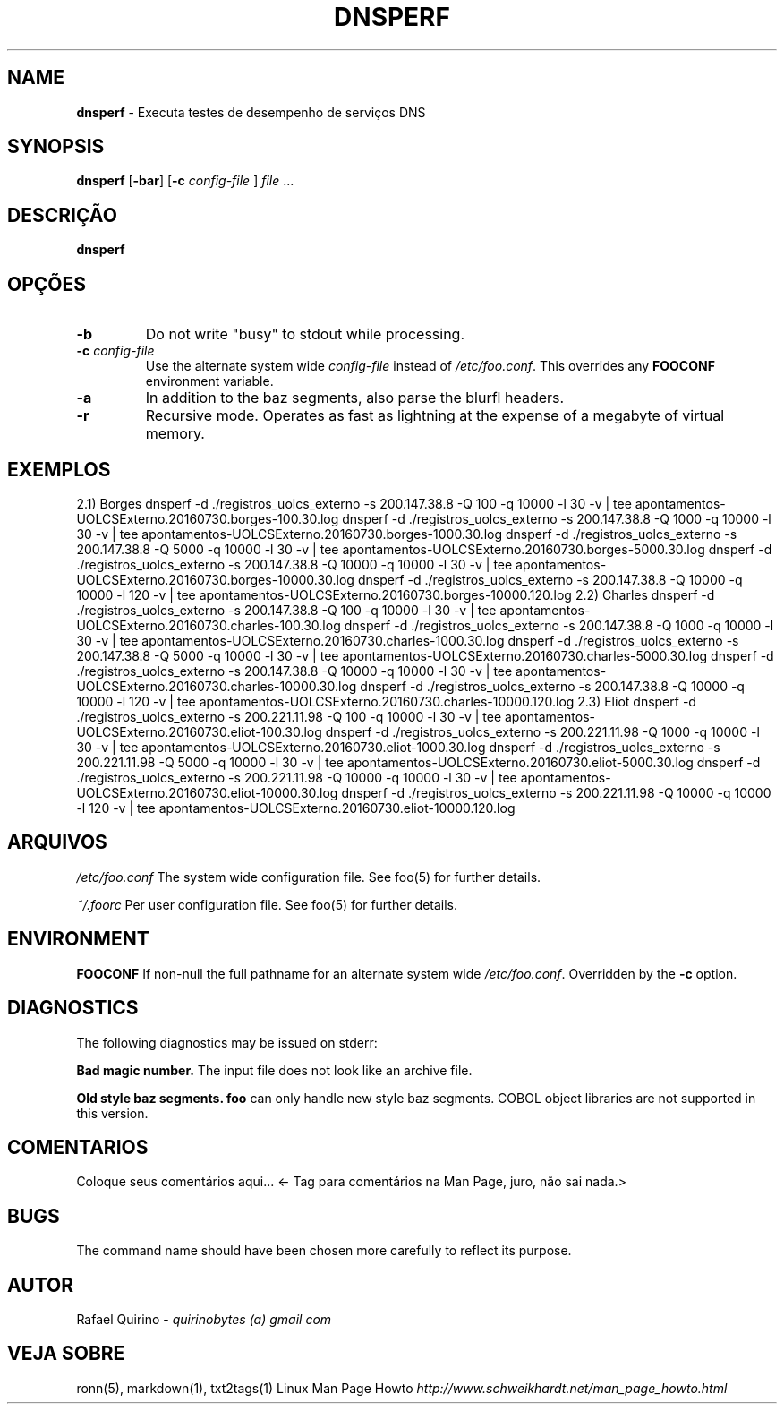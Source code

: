 .\" generated with Ronn/v0.7.3
.\" http://github.com/rtomayko/ronn/tree/0.7.3
.
.TH "DNSPERF" "1" "July 2017" "" ""
.
.SH "NAME"
\fBdnsperf\fR \- Executa testes de desempenho de serviços DNS
.
.SH "SYNOPSIS"
\fBdnsperf\fR [\fB\-bar\fR] [\fB\-c\fR \fIconfig\-file\fR ] \fIfile\fR \.\.\.
.
.SH "DESCRIÇÃO"
\fBdnsperf\fR
.
.SH "OPÇÕES"
.
.TP
\fB\-b\fR
Do not write "busy" to stdout while processing\.
.
.TP
\fB\-c\fR \fIconfig\-file\fR
Use the alternate system wide \fIconfig\-file\fR instead of \fI/etc/foo\.conf\fR\. This overrides any \fBFOOCONF\fR environment variable\.
.
.TP
\fB\-a\fR
In addition to the baz segments, also parse the blurfl headers\.
.
.TP
\fB\-r\fR
Recursive mode\. Operates as fast as lightning at the expense of a megabyte of virtual memory\.
.
.SH "EXEMPLOS"
2\.1) Borges dnsperf \-d \./registros_uolcs_externo \-s 200\.147\.38\.8 \-Q 100 \-q 10000 \-l 30 \-v | tee apontamentos\-UOLCSExterno\.20160730\.borges\-100\.30\.log dnsperf \-d \./registros_uolcs_externo \-s 200\.147\.38\.8 \-Q 1000 \-q 10000 \-l 30 \-v | tee apontamentos\-UOLCSExterno\.20160730\.borges\-1000\.30\.log dnsperf \-d \./registros_uolcs_externo \-s 200\.147\.38\.8 \-Q 5000 \-q 10000 \-l 30 \-v | tee apontamentos\-UOLCSExterno\.20160730\.borges\-5000\.30\.log dnsperf \-d \./registros_uolcs_externo \-s 200\.147\.38\.8 \-Q 10000 \-q 10000 \-l 30 \-v | tee apontamentos\-UOLCSExterno\.20160730\.borges\-10000\.30\.log dnsperf \-d \./registros_uolcs_externo \-s 200\.147\.38\.8 \-Q 10000 \-q 10000 \-l 120 \-v | tee apontamentos\-UOLCSExterno\.20160730\.borges\-10000\.120\.log 2\.2) Charles dnsperf \-d \./registros_uolcs_externo \-s 200\.147\.38\.8 \-Q 100 \-q 10000 \-l 30 \-v | tee apontamentos\-UOLCSExterno\.20160730\.charles\-100\.30\.log dnsperf \-d \./registros_uolcs_externo \-s 200\.147\.38\.8 \-Q 1000 \-q 10000 \-l 30 \-v | tee apontamentos\-UOLCSExterno\.20160730\.charles\-1000\.30\.log dnsperf \-d \./registros_uolcs_externo \-s 200\.147\.38\.8 \-Q 5000 \-q 10000 \-l 30 \-v | tee apontamentos\-UOLCSExterno\.20160730\.charles\-5000\.30\.log dnsperf \-d \./registros_uolcs_externo \-s 200\.147\.38\.8 \-Q 10000 \-q 10000 \-l 30 \-v | tee apontamentos\-UOLCSExterno\.20160730\.charles\-10000\.30\.log dnsperf \-d \./registros_uolcs_externo \-s 200\.147\.38\.8 \-Q 10000 \-q 10000 \-l 120 \-v | tee apontamentos\-UOLCSExterno\.20160730\.charles\-10000\.120\.log 2\.3) Eliot dnsperf \-d \./registros_uolcs_externo \-s 200\.221\.11\.98 \-Q 100 \-q 10000 \-l 30 \-v | tee apontamentos\-UOLCSExterno\.20160730\.eliot\-100\.30\.log dnsperf \-d \./registros_uolcs_externo \-s 200\.221\.11\.98 \-Q 1000 \-q 10000 \-l 30 \-v | tee apontamentos\-UOLCSExterno\.20160730\.eliot\-1000\.30\.log dnsperf \-d \./registros_uolcs_externo \-s 200\.221\.11\.98 \-Q 5000 \-q 10000 \-l 30 \-v | tee apontamentos\-UOLCSExterno\.20160730\.eliot\-5000\.30\.log dnsperf \-d \./registros_uolcs_externo \-s 200\.221\.11\.98 \-Q 10000 \-q 10000 \-l 30 \-v | tee apontamentos\-UOLCSExterno\.20160730\.eliot\-10000\.30\.log dnsperf \-d \./registros_uolcs_externo \-s 200\.221\.11\.98 \-Q 10000 \-q 10000 \-l 120 \-v | tee apontamentos\-UOLCSExterno\.20160730\.eliot\-10000\.120\.log
.
.SH "ARQUIVOS"
\fI/etc/foo\.conf\fR The system wide configuration file\. See foo(5) for further details\.
.
.P
\fI~/\.foorc\fR Per user configuration file\. See foo(5) for further details\.
.
.SH "ENVIRONMENT"
\fBFOOCONF\fR If non\-null the full pathname for an alternate system wide \fI/etc/foo\.conf\fR\. Overridden by the \fB\-c\fR option\.
.
.SH "DIAGNOSTICS"
The following diagnostics may be issued on stderr:
.
.P
\fBBad magic number\.\fR The input file does not look like an archive file\.
.
.P
\fBOld style baz segments\.\fR \fBfoo\fR can only handle new style baz segments\. COBOL object libraries are not supported in this version\.
.
.SH "COMENTARIOS"
Coloque seus comentários aqui\.\.\. <\- Tag para comentários na Man Page, juro, não sai nada\.>
.
.SH "BUGS"
The command name should have been chosen more carefully to reflect its purpose\.
.
.SH "AUTOR"
Rafael Quirino \- \fIquirinobytes (a) gmail com\fR
.
.SH "VEJA SOBRE"
ronn(5), markdown(1), txt2tags(1) Linux Man Page Howto \fIhttp://www\.schweikhardt\.net/man_page_howto\.html\fR
